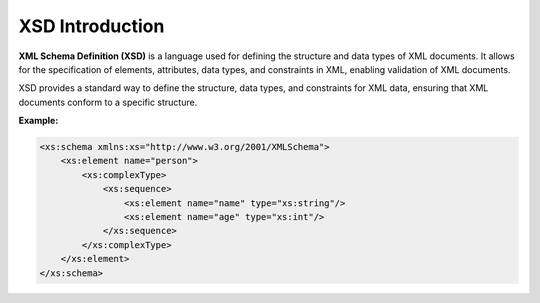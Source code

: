 XSD Introduction
=================

**XML Schema Definition (XSD)** is a language used for defining the structure and data types of XML documents. It allows for the specification of elements, attributes, data types, and constraints in XML, enabling validation of XML documents.

XSD provides a standard way to define the structure, data types, and constraints for XML data, ensuring that XML documents conform to a specific structure.

**Example:**

.. code-block:: xml

    <xs:schema xmlns:xs="http://www.w3.org/2001/XMLSchema">
        <xs:element name="person">
            <xs:complexType>
                <xs:sequence>
                    <xs:element name="name" type="xs:string"/>
                    <xs:element name="age" type="xs:int"/>
                </xs:sequence>
            </xs:complexType>
        </xs:element>
    </xs:schema>
